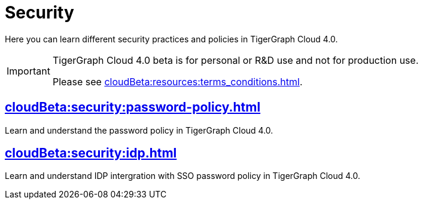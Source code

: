 = Security
:experimental:


Here you can learn different security practices and policies in TigerGraph Cloud 4.0.

[IMPORTANT]
====
TigerGraph Cloud 4.0 beta is  for personal or R&D use and not for production use.

Please see xref:cloudBeta:resources:terms_conditions.adoc[].
====


== xref:cloudBeta:security:password-policy.adoc[]

Learn and understand the password policy in TigerGraph Cloud 4.0.


== xref:cloudBeta:security:idp.adoc[]

Learn and understand IDP intergration with SSO password policy in TigerGraph Cloud 4.0.
